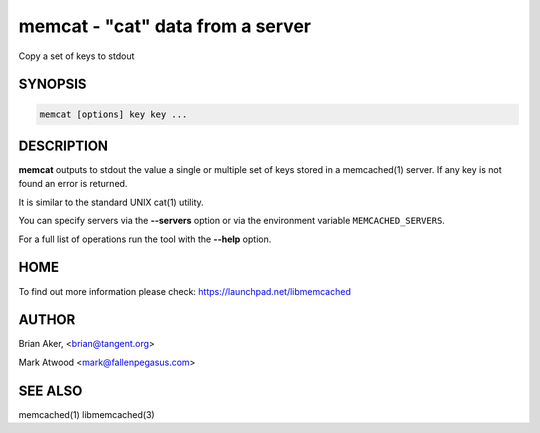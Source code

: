 =================================
memcat - "cat" data from a server
=================================


Copy a set of keys to stdout


--------
SYNOPSIS
--------



.. code-block:: perl

   memcat [options] key key ...



-----------
DESCRIPTION
-----------


\ **memcat**\  outputs to stdout the value a single or multiple set of keys
stored in a memcached(1) server. If any key is not found an error is returned.

It is similar to the standard UNIX cat(1) utility.

You can specify servers via the \ **--servers**\  option or via the
environment variable \ ``MEMCACHED_SERVERS``\ .

For a full list of operations run the tool with the \ **--help**\  option.


----
HOME
----


To find out more information please check:
`https://launchpad.net/libmemcached <https://launchpad.net/libmemcached>`_


------
AUTHOR
------


Brian Aker, <brian@tangent.org>

Mark Atwood <mark@fallenpegasus.com>


--------
SEE ALSO
--------


memcached(1) libmemcached(3)

